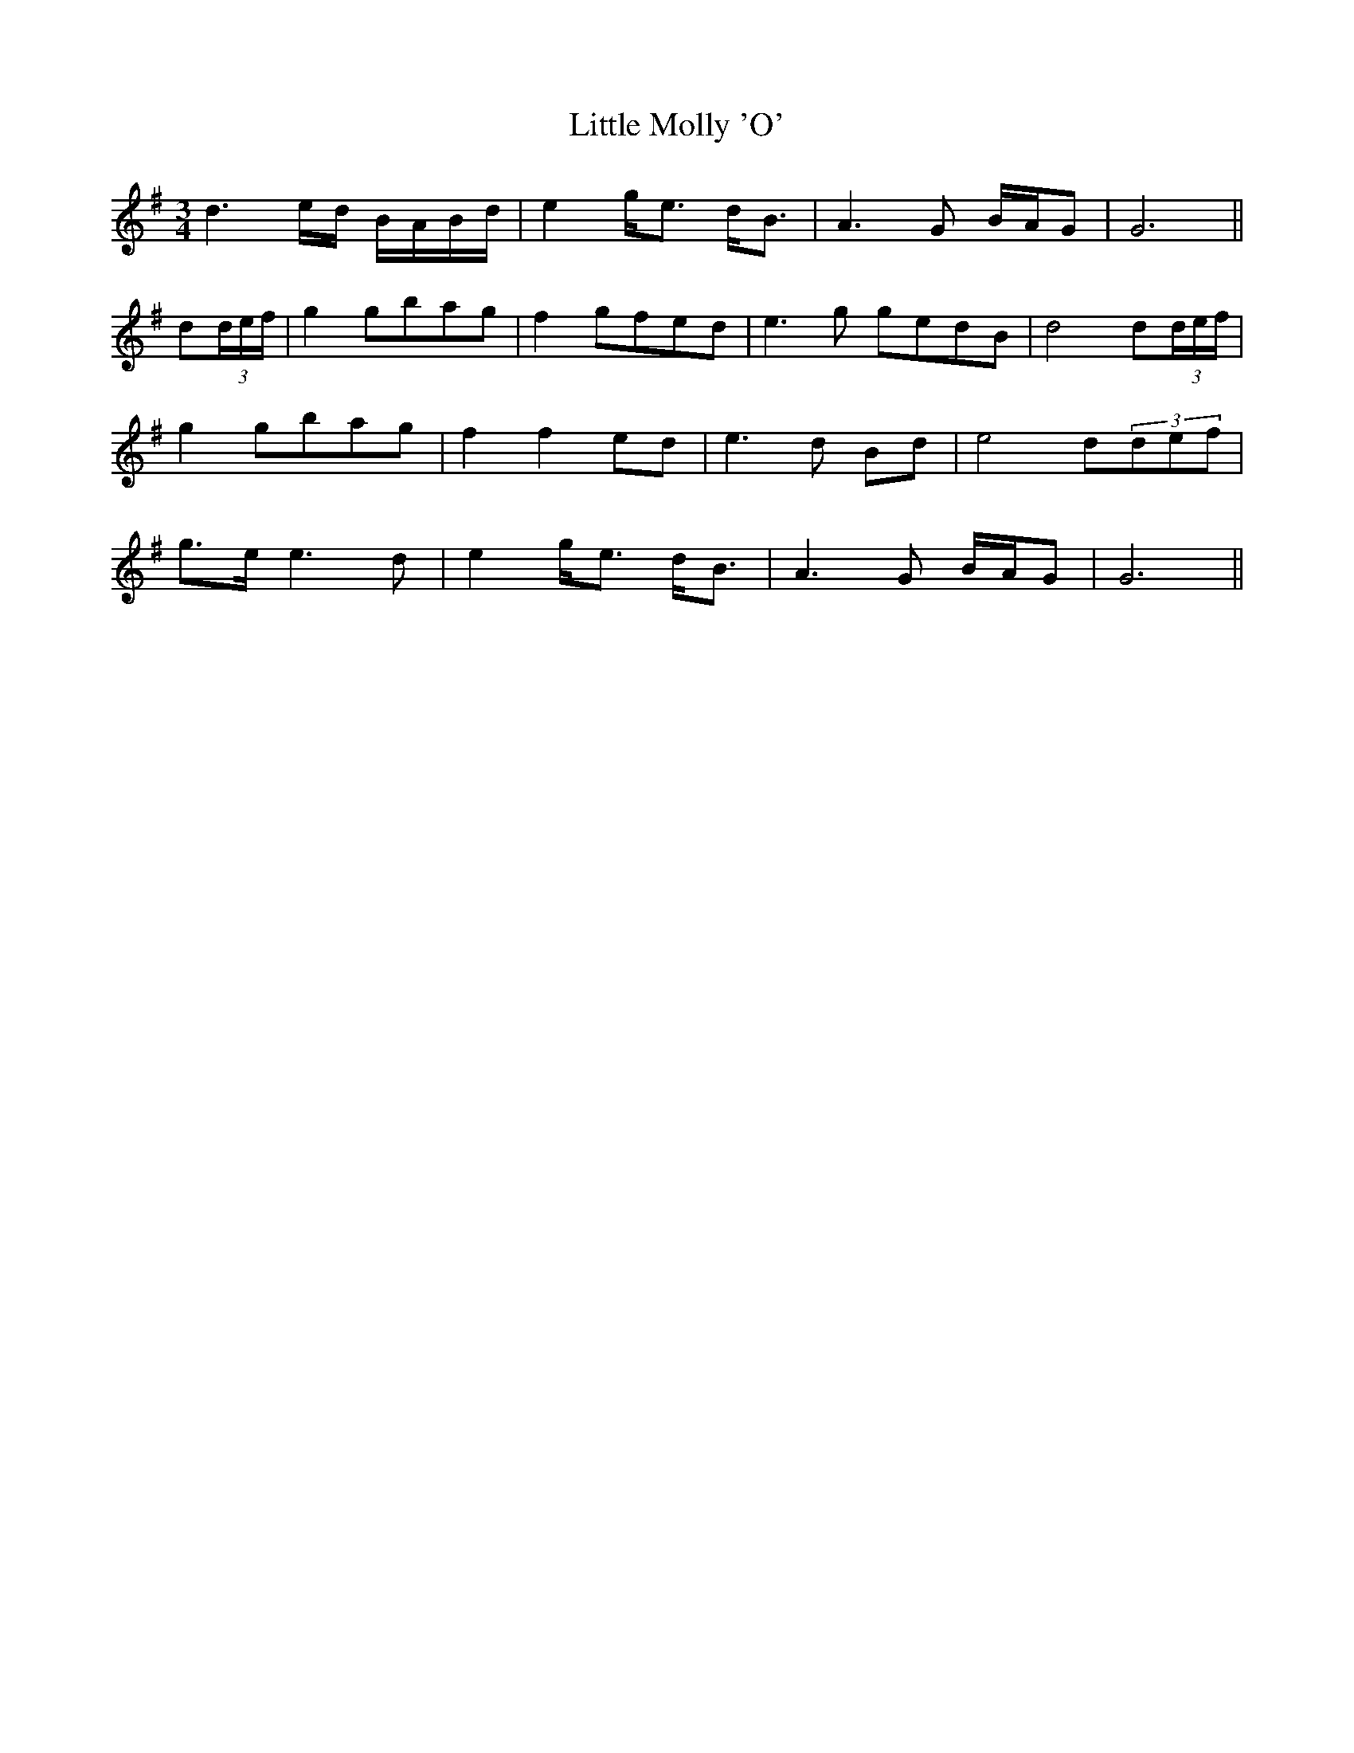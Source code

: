 X: 23826
T: Little Molly 'O'
R: waltz
M: 3/4
K: Gmajor
d3 e/d/ B/A/B/d/|e2 g<e d<B|A3G B/A/G|G6||
d(3d/e/f/|g2 gbag|f2 gfed|e3g gedB|d4 d(3d/e/f/|
g2 gbag|f2 f2 ed|e3d Bd|e4 d(3def|
g>e e3d|e2 g<e d<B|A3G B/A/G|G6||

